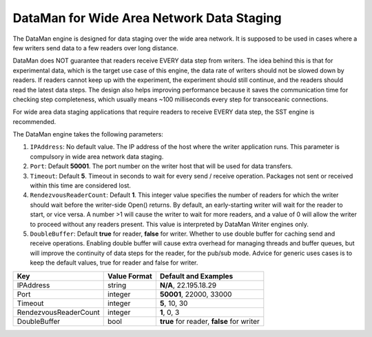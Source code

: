 ******************************************
DataMan for Wide Area Network Data Staging
******************************************

The DataMan engine is designed for data staging over the wide area network.
It is supposed to be used in cases where a few writers send data to a few readers
over long distance.

DataMan does NOT guarantee that readers receive EVERY data step
from writers. The idea behind this is that for experimental data, which is the target
use case of this engine, the data rate of writers should not be slowed down
by readers. If readers cannot keep up with the experiment, the experiment should still
continue, and the readers should read the latest data steps. The design also helps
improving performance because it saves the communication time for checking step completeness,
which usually means ~100 milliseconds every step for transoceanic connections.

For wide area data staging applications that require readers to receive EVERY data step,
the SST engine is recommended.

The DataMan engine takes the following parameters:

1. ``IPAddress``: No default value. The IP address of the host where the writer application runs.
   This parameter is compulsory in wide area network data staging.

2. ``Port``: Default **50001**. The port number on the writer host that will be used for data transfers.

3. ``Timeout``: Default **5**. Timeout in seconds to wait for every send / receive operation.
   Packages not sent or received within this time are considered lost.

4. ``RendezvousReaderCount``: Default **1**. This integer value specifies the number of readers for which the writer should wait before the writer-side Open() returns.
   By default, an early-starting writer will wait for the reader to start, or vice versa.
   A number >1 will cause the writer to wait for more readers, and a value of 0 will allow the writer to proceed without any readers present.
   This value is interpreted by DataMan Writer engines only.

5. ``DoubleBuffer``: Default **true** for reader, **false** for writer. Whether to use double buffer for caching send and receive operations.
   Enabling double buffer will cause extra overhead for managing threads and buffer queues, but will improve the continuity of data steps for the reader, for the pub/sub mode.
   Advice for generic uses cases is to keep the default values, true for reader and false for writer.

=============================== ================== ================================================
 **Key**                         **Value Format**   **Default** and Examples
=============================== ================== ================================================
 IPAddress                       string             **N/A**, 22.195.18.29
 Port                            integer            **50001**, 22000, 33000
 Timeout                         integer            **5**, 10, 30
 RendezvousReaderCount           integer            **1**, 0, 3
 DoubleBuffer                    bool               **true** for reader, **false** for writer
=============================== ================== ================================================


